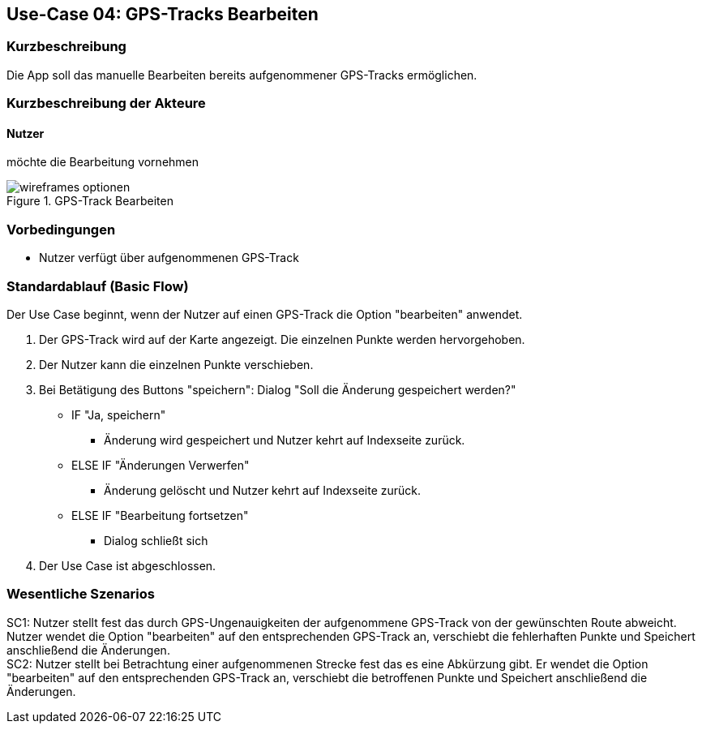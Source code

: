 //Nutzen Sie dieses Template als Grundlage für die Spezifikation *einzelner* Use-Cases. Diese lassen sich dann per Include in das Use-Case Model Dokument einbinden (siehe Beispiel dort).

== Use-Case 04: GPS-Tracks Bearbeiten

=== Kurzbeschreibung
//<Kurze Beschreibung des Use Case>
Die App soll das manuelle Bearbeiten bereits aufgenommener GPS-Tracks ermöglichen.

=== Kurzbeschreibung der Akteure

==== Nutzer 
möchte die Bearbeitung vornehmen

.GPS-Track Bearbeiten
image::wireframes_optionen.png[align="center"]

=== Vorbedingungen
//Vorbedingungen müssen erfüllt, damit der Use Case beginnen kann, z.B. Benutzer ist angemeldet, Warenkorb ist nicht leer...
* Nutzer verfügt über aufgenommenen GPS-Track

=== Standardablauf (Basic Flow)
//Der Standardablauf definiert die Schritte für den Erfolgsfall ("Happy Path")
Der Use Case beginnt, wenn der Nutzer auf einen GPS-Track die Option "bearbeiten" anwendet.

. Der GPS-Track wird auf der Karte angezeigt. Die einzelnen Punkte werden hervorgehoben.
. Der Nutzer kann die einzelnen Punkte verschieben.
. Bei Betätigung des Buttons "speichern": Dialog "Soll die Änderung gespeichert werden?"
** IF "Ja, speichern"
*** Änderung wird gespeichert und Nutzer kehrt auf Indexseite zurück.
** ELSE IF "Änderungen Verwerfen"
*** Änderung gelöscht und Nutzer kehrt auf Indexseite zurück.
** ELSE IF "Bearbeitung fortsetzen"
*** Dialog schließt sich 

. Der Use Case ist abgeschlossen.

//Kommt später
//=== Alternative Abläufe
//Nutzen Sie alternative Abläufe für Fehlerfälle, Ausnahmen und Erweiterungen zum Standardablauf
//
//==== <Alternativer Ablauf 1>
//Wenn <Akteur> im Schritt <x> des Standardablauf <etwas macht>, dann
//. <Ablauf beschreiben>
//. Der Use Case wird im Schritt <y> fortgesetzt.
//
//=== Unterabläufe (subflows)
//Nutzen Sie Unterabläufe, um wiederkehrende Schritte auszulagern
//
//==== <Unterablauf 1>
//. <Unterablauf 1, Schritt 1>
//. …
//. <Unterablauf 1, Schritt n>

=== Wesentliche Szenarios
//Szenarios sind konkrete Instanzen eines Use Case, d.h. mit einem konkreten Akteur und einem konkreten Durchlauf der o.g. Flows. Szenarios können als Vorstufe für die Entwicklung von Flows und/oder zu deren Validierung verwendet werden.

SC1: Nutzer stellt fest das durch GPS-Ungenauigkeiten der aufgenommene GPS-Track von der gewünschten Route abweicht.
   Nutzer wendet die Option "bearbeiten" auf den entsprechenden GPS-Track an, verschiebt die fehlerhaften Punkte und
   Speichert anschließend die Änderungen. +
SC2: Nutzer stellt bei Betrachtung einer aufgenommenen Strecke fest das es eine Abkürzung gibt. 
    Er wendet die Option "bearbeiten" auf den entsprechenden GPS-Track an, verschiebt die betroffenen Punkte und
    Speichert anschließend die Änderungen.

//=== Nachbedingungen
//
//=== Besondere Anforderungen
//Besondere Anforderungen können sich auf nicht-funktionale Anforderungen wie z.B. einzuhaltende Standards, Qualitätsanforderungen oder Anforderungen an die Benutzeroberfläche beziehen.
//
//==== <Besondere Anforderung 1>,
